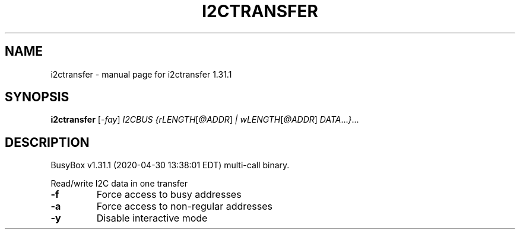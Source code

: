 .\" DO NOT MODIFY THIS FILE!  It was generated by help2man 1.47.8.
.TH I2CTRANSFER "1" "April 2020" "Fidelix 1.0" "User Commands"
.SH NAME
i2ctransfer \- manual page for i2ctransfer 1.31.1
.SH SYNOPSIS
.B i2ctransfer
[\fI\,-fay\/\fR] \fI\,I2CBUS {rLENGTH\/\fR[\fI\,@ADDR\/\fR] \fI\,| wLENGTH\/\fR[\fI\,@ADDR\/\fR] \fI\,DATA\/\fR...\fI\,}\/\fR...
.SH DESCRIPTION
BusyBox v1.31.1 (2020\-04\-30 13:38:01 EDT) multi\-call binary.
.PP
Read/write I2C data in one transfer
.TP
\fB\-f\fR
Force access to busy addresses
.TP
\fB\-a\fR
Force access to non\-regular addresses
.TP
\fB\-y\fR
Disable interactive mode
